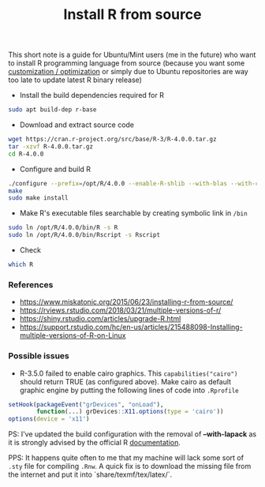 #+TITLE: Install R from source

This short note is a guide for Ubuntu/Mint users (me in the future) who want to
install R programming language from source (because you want some [[https://rviews.rstudio.com/2018/03/21/multiple-versions-of-r/][customization
/ optimization]] or simply due to Ubuntu repositories are way too late to update
latest R binary release)

- Install the build dependencies required for R

#+BEGIN_SRC bash
sudo apt build-dep r-base
#+END_SRC

- Download and extract source code

#+BEGIN_SRC bash
wget https://cran.r-project.org/src/base/R-3/R-4.0.0.tar.gz
tar -xzvf R-4.0.0.tar.gz
cd R-4.0.0
#+END_SRC

- Configure and build R

#+BEGIN_SRC bash
./configure --prefix=/opt/R/4.0.0 --enable-R-shlib --with-blas --with-cairo --with-libtiff --enable-memory-profiling --without-recommended-packages --disable-java
make
sudo make install
#+END_SRC

- Make R's executable files searchable by creating symbolic link in ~/bin~

#+BEGIN_SRC bash
sudo ln /opt/R/4.0.0/bin/R -s R
sudo ln /opt/R/4.0.0/bin/Rscript -s Rscript
#+END_SRC

- Check

#+BEGIN_SRC bash
which R
#+END_SRC


*** References

- https://www.miskatonic.org/2015/06/23/installing-r-from-source/
- https://rviews.rstudio.com/2018/03/21/multiple-versions-of-r/
- https://shiny.rstudio.com/articles/upgrade-R.html
- https://support.rstudio.com/hc/en-us/articles/215488098-Installing-multiple-versions-of-R-on-Linux

*** Possible issues

- R-3.5.0 failed to enable cairo graphics. This ~capabilities("cairo")~ should
  return TRUE (as configured above). Make cairo as default graphic engine by
  putting the following lines of code into ~.Rprofile~

#+BEGIN_SRC r
setHook(packageEvent("grDevices", "onLoad"),
        function(...) grDevices::X11.options(type = 'cairo'))
options(device = 'x11')
#+END_SRC

PS: I've updated the build configuration with the removal of *--with-lapack* as
it is strongly advised by the official R [[https://cran.r-project.org/doc/manuals/r-release/R-admin.html#LAPACK][documentation]].

PPS: It happens quite often to me that my machine will lack some sort of =.sty=
file for compiling =.Rnw=. A quick fix is to download the missing file from the
internet and put it into `share/texmf/tex/latex/`.
